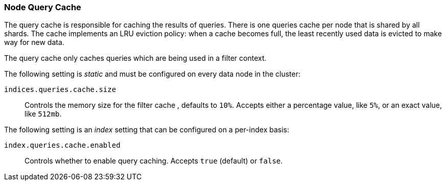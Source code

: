 [[query-cache]]
=== Node Query Cache

The query cache is responsible for caching the results of queries.
There is one queries cache per node that is shared by all shards.
The cache implements an LRU eviction policy: when a cache becomes full, the
least recently used data is evicted to make way for new data.

The query cache only caches queries which are being used in a filter context.

The following setting is _static_ and must be configured on every data node in
the cluster:

`indices.queries.cache.size`::

    Controls the memory size for the filter cache , defaults to `10%`. Accepts
    either a percentage value, like `5%`, or an exact value, like `512mb`.

The following setting is an _index_ setting that can be configured on a
per-index basis:

`index.queries.cache.enabled`::

    Controls whether to enable query caching. Accepts `true` (default) or
    `false`.

